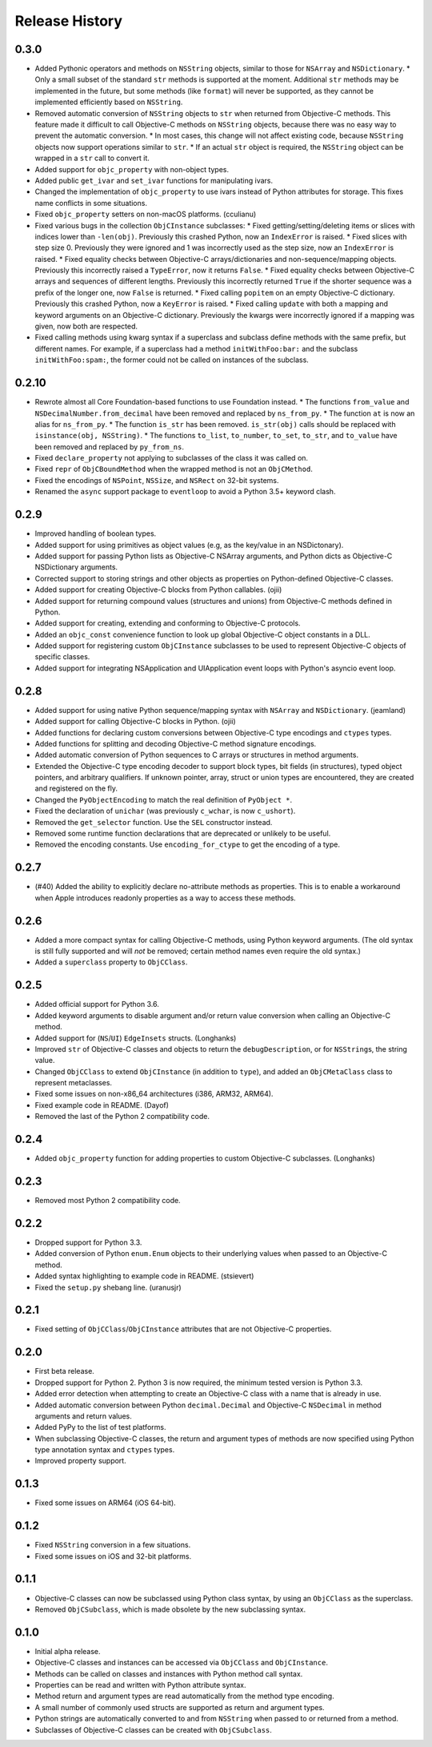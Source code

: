 Release History
===============

0.3.0
-----

* Added Pythonic operators and methods on ``NSString`` objects, similar to those for ``NSArray`` and ``NSDictionary``.
  * Only a small subset of the standard ``str`` methods is supported at the moment. Additional ``str`` methods may be implemented in the future, but some methods (like ``format``) will never be supported, as they cannot be implemented efficiently based on ``NSString``.
* Removed automatic conversion of ``NSString`` objects to ``str`` when returned from Objective-C methods. This feature made it difficult to call Objective-C methods on ``NSString`` objects, because there was no easy way to prevent the automatic conversion.
  * In most cases, this change will not affect existing code, because ``NSString`` objects now support operations similar to ``str``.
  * If an actual ``str`` object is required, the ``NSString`` object can be wrapped in a ``str`` call to convert it.
* Added support for ``objc_property`` with non-object types.
* Added public ``get_ivar`` and ``set_ivar`` functions for manipulating ivars.
* Changed the implementation of ``objc_property`` to use ivars instead of Python attributes for storage. This fixes name conflicts in some situations.
* Fixed ``objc_property`` setters on non-macOS platforms. (cculianu)
* Fixed various bugs in the collection ``ObjCInstance`` subclasses:
  * Fixed getting/setting/deleting items or slices with indices lower than ``-len(obj)``. Previously this crashed Python, now an ``IndexError`` is raised.
  * Fixed slices with step size 0. Previously they were ignored and 1 was incorrectly used as the step size, now an ``IndexError`` is raised.
  * Fixed equality checks between Objective-C arrays/dictionaries and non-sequence/mapping objects. Previously this incorrectly raised a ``TypeError``, now it returns ``False``.
  * Fixed equality checks between Objective-C arrays and sequences of different lengths. Previously this incorrectly returned ``True`` if the shorter sequence was a prefix of the longer one, now ``False`` is returned.
  * Fixed calling ``popitem`` on an empty Objective-C dictionary. Previously this crashed Python, now a ``KeyError`` is raised.
  * Fixed calling ``update`` with both a mapping and keyword arguments on an Objective-C dictionary. Previously the kwargs were incorrectly ignored if a mapping was given, now both are respected.
* Fixed calling methods using kwarg syntax if a superclass and subclass define methods with the same prefix, but different names. For example, if a superclass had a method ``initWithFoo:bar:`` and the subclass ``initWithFoo:spam:``, the former could not be called on instances of the subclass.

0.2.10
------

* Rewrote almost all Core Foundation-based functions to use Foundation instead.
  * The functions ``from_value`` and ``NSDecimalNumber.from_decimal`` have been removed and replaced by ``ns_from_py``.
  * The function ``at`` is now an alias for ``ns_from_py``.
  * The function ``is_str`` has been removed. ``is_str(obj)`` calls should be replaced with ``isinstance(obj, NSString)``.
  * The functions ``to_list``, ``to_number``, ``to_set``, ``to_str``, and ``to_value`` have been removed and replaced by ``py_from_ns``.
* Fixed ``declare_property`` not applying to subclasses of the class it was called on.
* Fixed ``repr`` of ``ObjCBoundMethod`` when the wrapped method is not an ``ObjCMethod``.
* Fixed the encodings of ``NSPoint``, ``NSSize``, and ``NSRect`` on 32-bit systems.
* Renamed the ``async`` support package to ``eventloop`` to avoid a Python 3.5+ keyword clash.

0.2.9
-----

* Improved handling of boolean types.
* Added support for using primitives as object values (e.g, as the key/value in an NSDictonary).
* Added support for passing Python lists as Objective-C NSArray arguments, and Python dicts as Objective-C NSDictionary arguments.
* Corrected support to storing strings and other objects as properties on Python-defined Objective-C classes.
* Added support for creating Objective-C blocks from Python callables. (ojii)
* Added support for returning compound values (structures and unions) from Objective-C methods defined in Python.
* Added support for creating, extending and conforming to Objective-C protocols.
* Added an ``objc_const`` convenience function to look up global Objective-C object constants in a DLL.
* Added support for registering custom ``ObjCInstance`` subclasses to be used to represent Objective-C objects of specific classes.
* Added support for integrating NSApplication and UIApplication event loops with Python's asyncio event loop.

0.2.8
-----

* Added support for using native Python sequence/mapping syntax with ``NSArray`` and ``NSDictionary``. (jeamland)
* Added support for calling Objective-C blocks in Python. (ojii)
* Added functions for declaring custom conversions between Objective-C type encodings and ``ctypes`` types.
* Added functions for splitting and decoding Objective-C method signature encodings.
* Added automatic conversion of Python sequences to C arrays or structures in method arguments.
* Extended the Objective-C type encoding decoder to support block types, bit fields (in structures), typed object pointers, and arbitrary qualifiers. If unknown pointer, array, struct or union types are encountered, they are created and registered on the fly.
* Changed the ``PyObjectEncoding`` to match the real definition of ``PyObject *``.
* Fixed the declaration of ``unichar`` (was previously ``c_wchar``, is now ``c_ushort``).
* Removed the ``get_selector`` function. Use the ``SEL`` constructor instead.
* Removed some runtime function declarations that are deprecated or unlikely to be useful.
* Removed the encoding constants. Use ``encoding_for_ctype`` to get the encoding of a type.

0.2.7
-----

* (#40) Added the ability to explicitly declare no-attribute methods as
  properties. This is to enable a workaround when Apple introduces readonly
  properties as a way to access these methods.

0.2.6
-----

* Added a more compact syntax for calling Objective-C methods, using Python
  keyword arguments. (The old syntax is still fully supported and will *not*
  be removed; certain method names even require the old syntax.)
* Added a ``superclass`` property to ``ObjCClass``.

0.2.5
-----

* Added official support for Python 3.6.
* Added keyword arguments to disable argument and/or return value conversion
  when calling an Objective-C method.
* Added support for (``NS``/``UI``) ``EdgeInsets`` structs. (Longhanks)
* Improved ``str`` of Objective-C classes and objects to return the
  ``debugDescription``, or for ``NSString``\s, the string value.
* Changed ``ObjCClass`` to extend ``ObjCInstance`` (in addition to ``type``),
  and added an ``ObjCMetaClass`` class to represent metaclasses.
* Fixed some issues on non-x86_64 architectures (i386, ARM32, ARM64).
* Fixed example code in README. (Dayof)
* Removed the last of the Python 2 compatibility code.

0.2.4
-----

* Added ``objc_property`` function for adding properties to custom Objective-C
  subclasses. (Longhanks)

0.2.3
-----

* Removed most Python 2 compatibility code.

0.2.2
-----

* Dropped support for Python 3.3.
* Added conversion of Python ``enum.Enum`` objects to their underlying values
  when passed to an Objective-C method.
* Added syntax highlighting to example code in README. (stsievert)
* Fixed the ``setup.py`` shebang line. (uranusjr)

0.2.1
-----

* Fixed setting of ``ObjCClass``/``ObjCInstance`` attributes that are not
  Objective-C properties.

0.2.0
-----

* First beta release.
* Dropped support for Python 2. Python 3 is now required, the minimum tested
  version is Python 3.3.
* Added error detection when attempting to create an Objective-C class with a
  name that is already in use.
* Added automatic conversion between Python ``decimal.Decimal`` and
  Objective-C ``NSDecimal`` in method arguments and return values.
* Added PyPy to the list of test platforms.
* When subclassing Objective-C classes, the return and argument types of
  methods are now specified using Python type annotation syntax and ``ctypes``
  types.
* Improved property support.

0.1.3
-----

* Fixed some issues on ARM64 (iOS 64-bit).

0.1.2
-----

* Fixed ``NSString`` conversion in a few situations.
* Fixed some issues on iOS and 32-bit platforms.

0.1.1
-----

* Objective-C classes can now be subclassed using Python class syntax, by
  using an ``ObjCClass`` as the superclass.
* Removed ``ObjCSubclass``, which is made obsolete by the new subclassing
  syntax.

0.1.0
-----

* Initial alpha release.
* Objective-C classes and instances can be accessed via ``ObjCClass`` and
  ``ObjCInstance``.
* Methods can be called on classes and instances with Python method call
  syntax.
* Properties can be read and written with Python attribute syntax.
* Method return and argument types are read automatically from the method
  type encoding.
* A small number of commonly used structs are supported as return and
  argument types.
* Python strings are automatically converted to and from ``NSString`` when
  passed to or returned from a method.
* Subclasses of Objective-C classes can be created with ``ObjCSubclass``.
